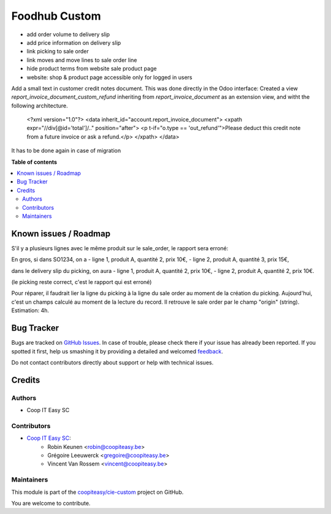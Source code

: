 ==============
Foodhub Custom
==============

.. !!!!!!!!!!!!!!!!!!!!!!!!!!!!!!!!!!!!!!!!!!!!!!!!!!!!
   !! This file is generated by oca-gen-addon-readme !!
   !! changes will be overwritten.                   !!
   !!!!!!!!!!!!!!!!!!!!!!!!!!!!!!!!!!!!!!!!!!!!!!!!!!!!

.. |badge1| image:: https://img.shields.io/badge/maturity-Beta-yellow.png
    :target: https://odoo-community.org/page/development-status
    :alt: Beta
.. |badge2| image:: https://img.shields.io/badge/licence-AGPL--3-blue.png
    :target: http://www.gnu.org/licenses/agpl-3.0-standalone.html
    :alt: License: AGPL-3
.. |badge3| image:: https://img.shields.io/badge/github-coopiteasy%2Fcie--custom-lightgray.png?logo=github
    :target: https://github.com/coopiteasy/cie-custom/tree/12.0/foodhub_custom
    :alt: coopiteasy/cie-custom

|badge1| |badge2| |badge3| 


* add order volume to delivery slip
* add price information on delivery slip
* link picking to sale order
* link moves and move lines to sale order line
* hide product terms from website sale product page
* website: shop & product page accessible only for logged in users

Add a small text in customer credit notes document. This was done directly in the Odoo interface:
Created a view `report_invoice_document_custom_refund` inheriting from `report_invoice_document` as an extension view, and witht the following architecture.

    <?xml version="1.0"?>
    <data inherit_id="account.report_invoice_document">
    <xpath expr="//div[@id='total']/.." position="after">
    <p t-if="o.type == 'out_refund'">Please deduct this credit note from a future invoice or ask a refund.</p>
    </xpath>
    </data>

It has to be done again in case of migration

**Table of contents**

.. contents::
   :local:

Known issues / Roadmap
======================

S'il y a plusieurs lignes avec le même produit sur le sale_order,
le rapport sera erroné:

En gros, si dans SO1234, on a
- ligne 1, produit A, quantité 2, prix 10€,
- ligne 2, produit A, quantité 3, prix 15€,

dans le delivery slip du picking, on aura
- ligne 1, produit A, quantité 2, prix 10€,
- ligne 2, produit A, quantité 2, prix 10€.

(le picking reste correct, c'est le rapport qui est erroné)

Pour réparer, il faudrait lier la ligne du picking à la ligne du sale order au moment de la création du picking. Aujourd'hui, c'est un champs calculé au moment de la lecture du record. Il retrouve le sale order par le champ "origin" (string).
Estimation: 4h.

Bug Tracker
===========

Bugs are tracked on `GitHub Issues <https://github.com/coopiteasy/cie-custom/issues>`_.
In case of trouble, please check there if your issue has already been reported.
If you spotted it first, help us smashing it by providing a detailed and welcomed
`feedback <https://github.com/coopiteasy/cie-custom/issues/new?body=module:%20foodhub_custom%0Aversion:%2012.0%0A%0A**Steps%20to%20reproduce**%0A-%20...%0A%0A**Current%20behavior**%0A%0A**Expected%20behavior**>`_.

Do not contact contributors directly about support or help with technical issues.

Credits
=======

Authors
~~~~~~~

* Coop IT Easy SC

Contributors
~~~~~~~~~~~~

* `Coop IT Easy SC <https://coopiteasy.be>`_:
    * Robin Keunen <robin@coopiteasy.be>
    * Grégoire Leeuwerck <gregoire@coopiteasy.be>
    * Vincent Van Rossem <vincent@coopiteasy.be>

Maintainers
~~~~~~~~~~~

This module is part of the `coopiteasy/cie-custom <https://github.com/coopiteasy/cie-custom/tree/12.0/foodhub_custom>`_ project on GitHub.

You are welcome to contribute.

